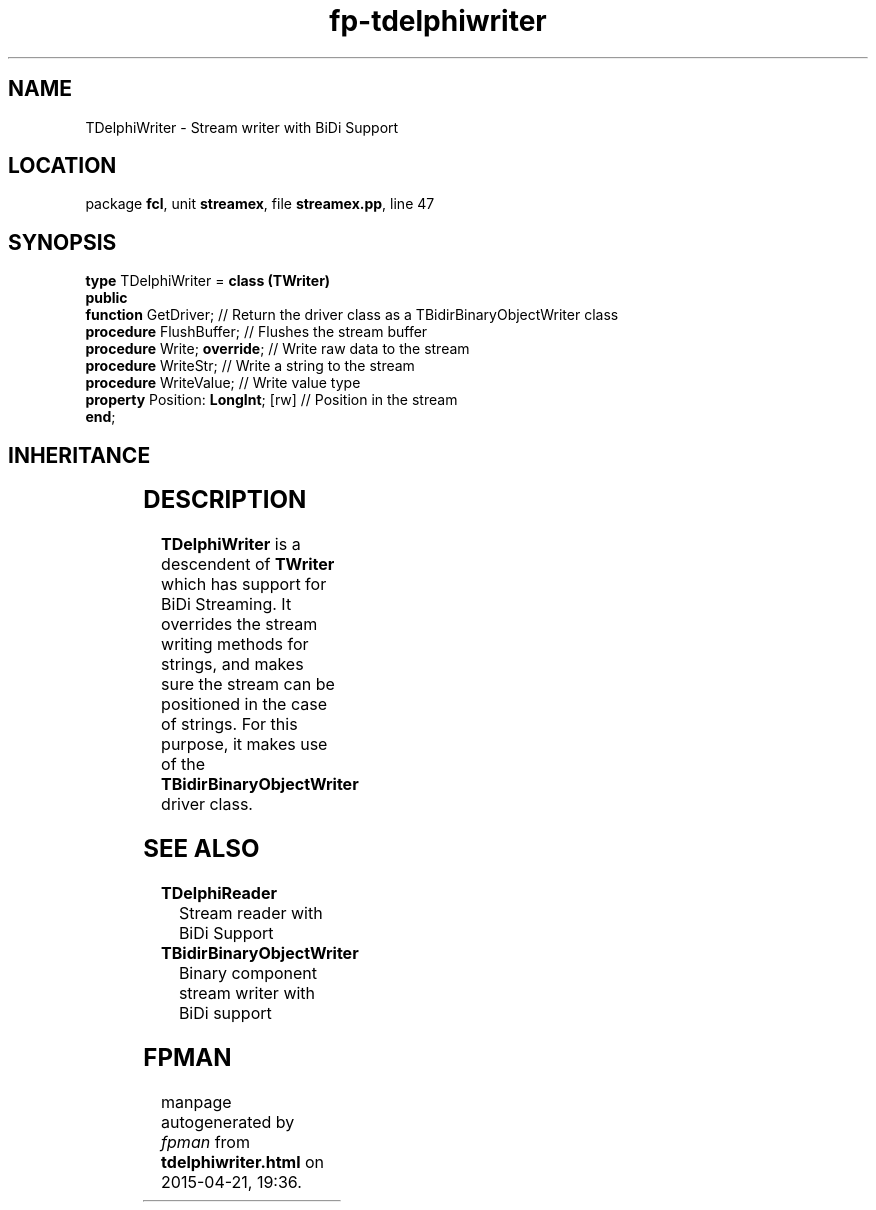 .\" file autogenerated by fpman
.TH "fp-tdelphiwriter" 3 "2014-03-14" "fpman" "Free Pascal Programmer's Manual"
.SH NAME
TDelphiWriter - Stream writer with BiDi Support
.SH LOCATION
package \fBfcl\fR, unit \fBstreamex\fR, file \fBstreamex.pp\fR, line 47
.SH SYNOPSIS
\fBtype\fR TDelphiWriter = \fBclass (TWriter)\fR
.br
\fBpublic\fR
  \fBfunction\fR GetDriver;              // Return the driver class as a TBidirBinaryObjectWriter class
  \fBprocedure\fR FlushBuffer;           // Flushes the stream buffer
  \fBprocedure\fR Write; \fBoverride\fR;       // Write raw data to the stream
  \fBprocedure\fR WriteStr;              // Write a string to the stream
  \fBprocedure\fR WriteValue;            // Write value type
  \fBproperty\fR Position: \fBLongInt\fR; [rw] // Position in the stream
.br
\fBend\fR;
.SH INHERITANCE
.TS
l l
l l
l l
l l.
\fBTDelphiWriter\fR	Stream writer with BiDi Support
\fBTWriter\fR	
\fBTFiler\fR	
\fBTObject\fR	
.TE
.SH DESCRIPTION
\fBTDelphiWriter\fR is a descendent of \fBTWriter\fR which has support for BiDi Streaming. It overrides the stream writing methods for strings, and makes sure the stream can be positioned in the case of strings. For this purpose, it makes use of the \fBTBidirBinaryObjectWriter\fR driver class.


.SH SEE ALSO
.TP
.B TDelphiReader
Stream reader with BiDi Support
.TP
.B TBidirBinaryObjectWriter
Binary component stream writer with BiDi support

.SH FPMAN
manpage autogenerated by \fIfpman\fR from \fBtdelphiwriter.html\fR on 2015-04-21, 19:36.

